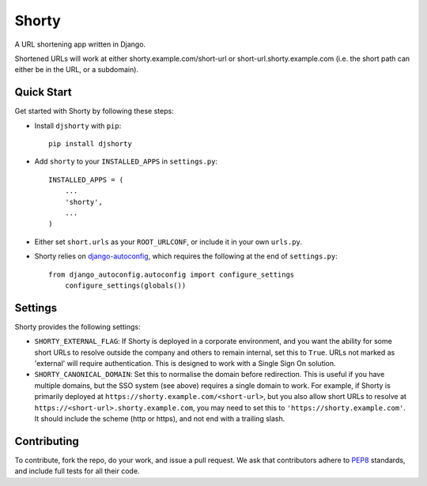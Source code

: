 Shorty
======

A URL shortening app written in Django.

Shortened URLs will work at either shorty.example.com/short-url or short-url.shorty.example.com (i.e. the short path can either be in the URL, or a subdomain).

Quick Start
-----------

Get started with Shorty by following these steps:

* Install ``djshorty`` with ``pip``::

    pip install djshorty

* Add ``shorty`` to your ``INSTALLED_APPS`` in ``settings.py``::

    INSTALLED_APPS = (
        ...
        'shorty',
        ...
    )

* Either set ``short.urls`` as your ``ROOT_URLCONF``, or include it in your own ``urls.py``.

* Shorty relies on django-autoconfig_, which requires the following at the end of ``settings.py``::

    from django_autoconfig.autoconfig import configure_settings
        configure_settings(globals())


Settings
--------

Shorty provides the following settings:

* ``SHORTY_EXTERNAL_FLAG``: If Shorty is deployed in a corporate environment, and you want the ability for some short URLs to resolve outside the company and others to remain internal, set this to ``True``. URLs not marked as 'external' will require authentication. This is designed to work with a Single Sign On solution.

* ``SHORTY_CANONICAL_DOMAIN``: Set this to normalise the domain before redirection. This is useful if you have multiple domains, but the SSO system (see above) requires a single domain to work. For example, if Shorty is primarily deployed at ``https://shorty.example.com/<short-url>``, but you also allow short URLs to resolve at ``https://<short-url>.shorty.example.com``, you may need to set this to ``'https://shorty.example.com'``. It should include the scheme (http or https), and not end with a trailing slash.

Contributing
------------

To contribute, fork the repo, do your work, and issue a pull request. We ask that contributors adhere to `PEP8 <https://www.python.org/dev/peps/pep-0008/>`_ standards, and include full tests for all their code.

.. _`django-autoconfig`: http://github.com/mikebryant/django-autoconfig/
